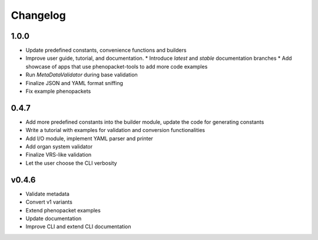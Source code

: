 =========
Changelog
=========

1.0.0
-----

* Update predefined constants, convenience functions and builders
* Improve user guide, tutorial, and documentation.
  * Introduce *latest* and *stable* documentation branches
  * Add showcase of apps that use phenopacket-tools to add more code examples
* Run `MetaDataValidator` during base validation
* Finalize JSON and YAML format sniffing
* Fix example phenopackets

0.4.7
-----

* Add more predefined constants into the builder module, update the code for generating constants
* Write a tutorial with examples for validation and conversion functionalities
* Add I/O module, implement YAML parser and printer
* Add organ system validator
* Finalize VRS-like validation
* Let the user choose the CLI verbosity

v0.4.6
------

* Validate metadata
* Convert v1 variants
* Extend phenopacket examples
* Update documentation
* Improve CLI and extend CLI documentation

